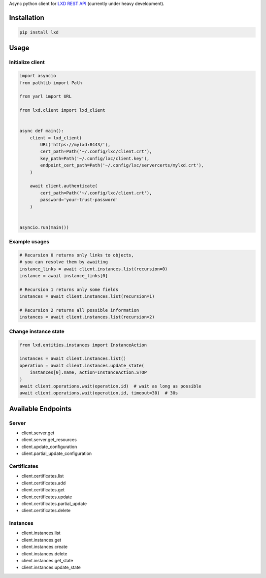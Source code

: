 Async python client for `LXD REST API`_ (currently under heavy development).

.. _LXD REST API: https://linuxcontainers.org/lxd/api/master/#/

Installation
------------

.. code-block:: shell

    pip install lxd


Usage
-----

Initialize client
~~~~~~~~~~~~~~~~~
.. code-block:: python

    import asyncio
    from pathlib import Path

    from yarl import URL

    from lxd.client import lxd_client


    async def main():
        client = lxd_client(
            URL('https://mylxd:8443/'),
            cert_path=Path('~/.config/lxc/client.crt'),
            key_path=Path('~/.config/lxc/client.key'),
            endpoint_cert_path=Path('~/.config/lxc/servercerts/mylxd.crt'),
        )

        await client.authenticate(
            cert_path=Path('~/.config/lxc/client.crt'),
            password='your-trust-password'
        )


    asyncio.run(main())

Example usages
~~~~~~~~~~~~~~
.. code-block:: python

    # Recursion 0 returns only links to objects,
    # you can resolve them by awaiting
    instance_links = await client.instances.list(recursion=0)
    instance = await instance_links[0]

    # Recursion 1 returns only some fields
    instances = await client.instances.list(recursion=1)

    # Recursion 2 returns all possible information
    instances = await client.instances.list(recursion=2)


Change instance state
~~~~~~~~~~~~~~~~~~~~~
.. code-block:: python

    from lxd.entities.instances import InstanceAction

    instances = await client.instances.list()
    operation = await client.instances.update_state(
        instances[0].name, action=InstanceAction.STOP
    )
    await client.operations.wait(operation.id)  # wait as long as possible
    await client.operations.wait(operation.id, timeout=30)  # 30s


Available Endpoints
-------------------

Server
~~~~~~
* client.server.get
* client.server.get_resources
* client.update_configuration
* client.partial_update_configuration

Certificates
~~~~~~~~~~~~
* client.certificates.list
* client.certificates.add
* client.certificates.get
* client.certificates.update
* client.certificates.partial_update
* client.certificates.delete

Instances
~~~~~~~~~
* client.instances.list
* client.instances.get
* client.instances.create
* client.instances.delete
* client.instances.get_state
* client.instances.update_state
